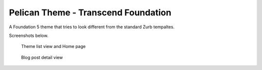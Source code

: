 Pelican Theme - Transcend Foundation
====================================

A Foundation 5 theme that tries to look different from the standard 
Zurb tempaltes.

Screenshots below.

.. figure:: list_view.png
   :alt: theme list view 
    
   Theme list view and Home page

.. figure:: post_detail.png
   :alt:  post detail 

   Blog post detail view
